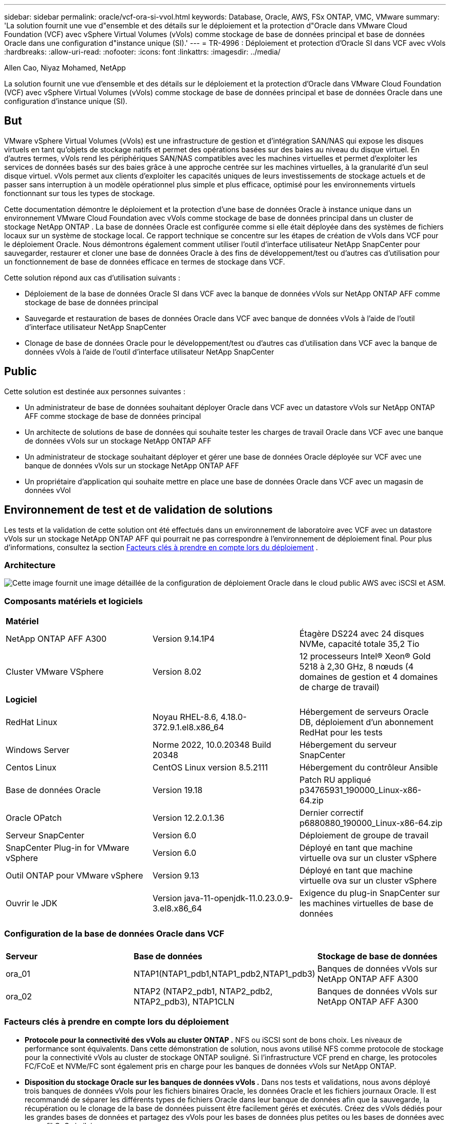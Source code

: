 ---
sidebar: sidebar 
permalink: oracle/vcf-ora-si-vvol.html 
keywords: Database, Oracle, AWS, FSx ONTAP, VMC, VMware 
summary: 'La solution fournit une vue d"ensemble et des détails sur le déploiement et la protection d"Oracle dans VMware Cloud Foundation (VCF) avec vSphere Virtual Volumes (vVols) comme stockage de base de données principal et base de données Oracle dans une configuration d"instance unique (SI).' 
---
= TR-4996 : Déploiement et protection d'Oracle SI dans VCF avec vVols
:hardbreaks:
:allow-uri-read: 
:nofooter: 
:icons: font
:linkattrs: 
:imagesdir: ../media/


Allen Cao, Niyaz Mohamed, NetApp

[role="lead"]
La solution fournit une vue d'ensemble et des détails sur le déploiement et la protection d'Oracle dans VMware Cloud Foundation (VCF) avec vSphere Virtual Volumes (vVols) comme stockage de base de données principal et base de données Oracle dans une configuration d'instance unique (SI).



== But

VMware vSphere Virtual Volumes (vVols) est une infrastructure de gestion et d'intégration SAN/NAS qui expose les disques virtuels en tant qu'objets de stockage natifs et permet des opérations basées sur des baies au niveau du disque virtuel.  En d'autres termes, vVols rend les périphériques SAN/NAS compatibles avec les machines virtuelles et permet d'exploiter les services de données basés sur des baies grâce à une approche centrée sur les machines virtuelles, à la granularité d'un seul disque virtuel. vVols permet aux clients d'exploiter les capacités uniques de leurs investissements de stockage actuels et de passer sans interruption à un modèle opérationnel plus simple et plus efficace, optimisé pour les environnements virtuels fonctionnant sur tous les types de stockage.

Cette documentation démontre le déploiement et la protection d'une base de données Oracle à instance unique dans un environnement VMware Cloud Foundation avec vVols comme stockage de base de données principal dans un cluster de stockage NetApp ONTAP .  La base de données Oracle est configurée comme si elle était déployée dans des systèmes de fichiers locaux sur un système de stockage local.  Ce rapport technique se concentre sur les étapes de création de vVols dans VCF pour le déploiement Oracle.  Nous démontrons également comment utiliser l'outil d'interface utilisateur NetApp SnapCenter pour sauvegarder, restaurer et cloner une base de données Oracle à des fins de développement/test ou d'autres cas d'utilisation pour un fonctionnement de base de données efficace en termes de stockage dans VCF.

Cette solution répond aux cas d’utilisation suivants :

* Déploiement de la base de données Oracle SI dans VCF avec la banque de données vVols sur NetApp ONTAP AFF comme stockage de base de données principal
* Sauvegarde et restauration de bases de données Oracle dans VCF avec banque de données vVols à l'aide de l'outil d'interface utilisateur NetApp SnapCenter
* Clonage de base de données Oracle pour le développement/test ou d'autres cas d'utilisation dans VCF avec la banque de données vVols à l'aide de l'outil d'interface utilisateur NetApp SnapCenter




== Public

Cette solution est destinée aux personnes suivantes :

* Un administrateur de base de données souhaitant déployer Oracle dans VCF avec un datastore vVols sur NetApp ONTAP AFF comme stockage de base de données principal
* Un architecte de solutions de base de données qui souhaite tester les charges de travail Oracle dans VCF avec une banque de données vVols sur un stockage NetApp ONTAP AFF
* Un administrateur de stockage souhaitant déployer et gérer une base de données Oracle déployée sur VCF avec une banque de données vVols sur un stockage NetApp ONTAP AFF
* Un propriétaire d'application qui souhaite mettre en place une base de données Oracle dans VCF avec un magasin de données vVol




== Environnement de test et de validation de solutions

Les tests et la validation de cette solution ont été effectués dans un environnement de laboratoire avec VCF avec un datastore vVols sur un stockage NetApp ONTAP AFF qui pourrait ne pas correspondre à l'environnement de déploiement final. Pour plus d'informations, consultez la section <<Facteurs clés à prendre en compte lors du déploiement>> .



=== Architecture

image:vcf-ora-si-vvols-architecture.png["Cette image fournit une image détaillée de la configuration de déploiement Oracle dans le cloud public AWS avec iSCSI et ASM."]



=== Composants matériels et logiciels

[cols="33%, 33%, 33%"]
|===


3+| *Matériel* 


| NetApp ONTAP AFF A300 | Version 9.14.1P4 | Étagère DS224 avec 24 disques NVMe, capacité totale 35,2 Tio 


| Cluster VMware VSphere | Version 8.02 | 12 processeurs Intel® Xeon® Gold 5218 à 2,30 GHz, 8 nœuds (4 domaines de gestion et 4 domaines de charge de travail) 


3+| *Logiciel* 


| RedHat Linux | Noyau RHEL-8.6, 4.18.0-372.9.1.el8.x86_64 | Hébergement de serveurs Oracle DB, déploiement d'un abonnement RedHat pour les tests 


| Windows Server | Norme 2022, 10.0.20348 Build 20348 | Hébergement du serveur SnapCenter 


| Centos Linux | CentOS Linux version 8.5.2111 | Hébergement du contrôleur Ansible 


| Base de données Oracle | Version 19.18 | Patch RU appliqué p34765931_190000_Linux-x86-64.zip 


| Oracle OPatch | Version 12.2.0.1.36 | Dernier correctif p6880880_190000_Linux-x86-64.zip 


| Serveur SnapCenter | Version 6.0 | Déploiement de groupe de travail 


| SnapCenter Plug-in for VMware vSphere | Version 6.0 | Déployé en tant que machine virtuelle ova sur un cluster vSphere 


| Outil ONTAP pour VMware vSphere | Version 9.13 | Déployé en tant que machine virtuelle ova sur un cluster vSphere 


| Ouvrir le JDK | Version java-11-openjdk-11.0.23.0.9-3.el8.x86_64 | Exigence du plug-in SnapCenter sur les machines virtuelles de base de données 
|===


=== Configuration de la base de données Oracle dans VCF

[cols="33%, 33%, 33%"]
|===


3+|  


| *Serveur* | *Base de données* | *Stockage de base de données* 


| ora_01 | NTAP1(NTAP1_pdb1,NTAP1_pdb2,NTAP1_pdb3) | Banques de données vVols sur NetApp ONTAP AFF A300 


| ora_02 | NTAP2 (NTAP2_pdb1, NTAP2_pdb2, NTAP2_pdb3), NTAP1CLN | Banques de données vVols sur NetApp ONTAP AFF A300 
|===


=== Facteurs clés à prendre en compte lors du déploiement

* *Protocole pour la connectivité des vVols au cluster ONTAP .*  NFS ou iSCSI sont de bons choix.  Les niveaux de performance sont équivalents.  Dans cette démonstration de solution, nous avons utilisé NFS comme protocole de stockage pour la connectivité vVols au cluster de stockage ONTAP souligné.  Si l'infrastructure VCF prend en charge, les protocoles FC/FCoE et NVMe/FC sont également pris en charge pour les banques de données vVols sur NetApp ONTAP.
* *Disposition du stockage Oracle sur les banques de données vVols .*  Dans nos tests et validations, nous avons déployé trois banques de données vVols pour les fichiers binaires Oracle, les données Oracle et les fichiers journaux Oracle.  Il est recommandé de séparer les différents types de fichiers Oracle dans leur banque de données afin que la sauvegarde, la récupération ou le clonage de la base de données puissent être facilement gérés et exécutés.  Créez des vVols dédiés pour les grandes bases de données et partagez des vVols pour les bases de données plus petites ou les bases de données avec un profil QoS similaire. 
* *Information d'identification pour l'authentification du stockage ONTAP .*  Utilisez uniquement les informations d'identification au niveau du cluster ONTAP pour l'authentification du cluster de stockage ONTAP , y compris la connectivité SnapCenter au cluster de stockage ONTAP ou la connectivité de l'outil ONTAP au cluster de stockage ONTAP .
* *Provisionnez le stockage de la banque de données vVols vers la machine virtuelle de base de données.*  Ajoutez un seul disque à la fois à la machine virtuelle de base de données à partir du magasin de données vVols .  L'ajout de plusieurs disques à partir de banques de données vVols en même temps n'est pas pris en charge pour le moment.  
* *Protection de la base de données.*  NetApp fournit une suite SnapCenter software pour la sauvegarde, la restauration et le clonage de bases de données avec une interface utilisateur conviviale.  NetApp recommande de mettre en œuvre un tel outil de gestion pour réaliser une sauvegarde SnapShot rapide (moins d'une minute), une restauration rapide (quelques minutes) de la base de données et un clonage de la base de données.




== Déploiement de la solution

Les sections suivantes fournissent des procédures étape par étape pour le déploiement d'Oracle 19c dans VCF avec des banques de données vVols sur le stockage NetApp ONTAP dans une configuration d'instance unique Oracle.



=== Prérequis pour le déploiement

[%collapsible%open]
====
Le déploiement nécessite les prérequis suivants.

. Un VMware VCF a été configuré.  Pour obtenir des informations ou des instructions sur la création d'un VCF, veuillez vous référer à la documentation VMwarelink:https://docs.vmware.com/en/VMware-Cloud-Foundation/index.html["Documentation de VMware Cloud Foundation"^] .
. Provisionnez trois machines virtuelles Linux, deux machines virtuelles pour la base de données Oracle et une machine virtuelle pour le contrôleur Ansible dans le domaine de charge de travail VCF.  Provisionnez une machine virtuelle de serveur Windows pour exécuter le serveur NetApp SnapCenter .  Pour plus d'informations sur la configuration du contrôleur Ansible pour le déploiement automatisé de la base de données Oracle, reportez-vous aux ressources suivanteslink:https://docs.netapp.com/us-en/netapp-solutions-dataops/automation/getting-started.html["Premiers pas avec l'automatisation des solutions NetApp ^"^] .
. La version 6.0 du plugin SnapCenter pour VMware vSphere a été déployée dans VCF.  Reportez-vous aux ressources suivantes pour le déploiement du plugin :link:https://docs.netapp.com/us-en/sc-plugin-vmware-vsphere/["Documentation du SnapCenter Plug-in for VMware vSphere"^] .
. L'outil ONTAP pour VMware vSphere a été déployé dans VCF.  Consultez les ressources suivantes pour l'outil ONTAP pour le déploiement de VMware vSphere :link:https://docs.netapp.com/us-en/ontap-tools-vmware-vsphere/index.html["Documentation des ONTAP tools for VMware vSphere"^]



NOTE: Assurez-vous d'avoir alloué au moins 50 Go au volume racine d'Oracle VM afin de disposer de suffisamment d'espace pour préparer les fichiers d'installation d'Oracle.

====


=== Créer un profil de capacité de stockage

[%collapsible%open]
====
Tout d’abord, créez un profil de capacité de stockage personnalisé pour le stockage ONTAP souligné qui héberge la banque de données vVols .

. À partir des raccourcis du client vSphere, ouvrez l’outil NetApp ONTAP .  Assurez-vous que le cluster de stockage ONTAP a été ajouté à `Storage Systems` dans le cadre du déploiement de l'outil ONTAP .
+
image:vcf-ora-vvol-scp-001.png["Capture d'écran montrant une configuration de profil de capacité de stockage personnalisé."] image:vcf-ora-vvol-scp-008.png["Capture d'écran montrant une configuration de profil de capacité de stockage personnalisé."]

. Cliquez sur `Storage capability profile` pour ajouter un profil personnalisé pour Oracle.  Nommez le profil et ajoutez une brève description.
+
image:vcf-ora-vvol-scp-002.png["Capture d'écran montrant une configuration de profil de capacité de stockage personnalisé."]

. Choisissez la catégorie de contrôleur de stockage : performances, capacité ou hybride.
+
image:vcf-ora-vvol-scp-003.png["Capture d'écran montrant une configuration de profil de capacité de stockage personnalisé."]

. Sélectionnez le protocole.
+
image:vcf-ora-vvol-scp-004.png["Capture d'écran montrant une configuration de profil de capacité de stockage personnalisé."]

. Définissez une politique QoS si vous le souhaitez.
+
image:vcf-ora-vvol-scp-005.png["Capture d'écran montrant une configuration de profil de capacité de stockage personnalisé."]

. Attributs de stockage supplémentaires pour le profil.  Assurez-vous que le cryptage est activé sur le contrôleur NetApp si vous souhaitez disposer de la capacité de cryptage, sinon cela peut entraîner des problèmes lors de l'application du profil.
+
image:vcf-ora-vvol-scp-006.png["Capture d'écran montrant une configuration de profil de capacité de stockage personnalisé."]

. Consultez le résumé et terminez la création du profil de capacité de stockage.
+
image:vcf-ora-vvol-scp-007.png["Capture d'écran montrant une configuration de profil de capacité de stockage personnalisé."]



====


=== Créer et configurer la banque de données vVols

[%collapsible%open]
====
Une fois les conditions préalables remplies, connectez-vous au VCF en tant qu'utilisateur administrateur via le client vSphere, en accédant au domaine de charge de travail.  N'utilisez pas l'option de stockage VMware intégrée pour créer des vVols.  Utilisez plutôt l’outil NetApp ONTAP pour créer des vVols.  Ce qui suit illustre les procédures de création et de configuration de vVols.

. Le flux de travail de création de vVols peut être déclenché soit à partir de l'interface de l'outil ONTAP , soit à partir du cluster de domaine de charge de travail VCF.
+
image:vcf-ora-vvol-datastore-001.png["Capture d'écran montrant la configuration de la banque de données vVols ."]

+
image:vcf-ora-vvol-datastore-001-b.png["Capture d'écran montrant la configuration de la banque de données vVols ."]

. Remplissage des informations générales pour le magasin de données, y compris la destination de provisionnement, le type, le nom et le protocole.
+
image:vcf-ora-vvol-datastore-002.png["Capture d'écran montrant la configuration de la banque de données vVols ."]

. Sélectionnez le profil de capacité de stockage personnalisé créé à l'étape précédente, le `Storage system` , et `Storage VM` , où les vVols doivent être créés.
+
image:vcf-ora-vvol-datastore-003.png["Capture d'écran montrant la configuration de la banque de données vVols ."]

. Choisir `Create new volumes` , remplissez le nom et la taille du volume et cliquez sur `ADD` alors `NEXT` pour passer à la page de résumé.
+
image:vcf-ora-vvol-datastore-004.png["Capture d'écran montrant la configuration de la banque de données vVols ."]

+

NOTE: Vous pouvez ajouter plusieurs volumes à une banque de données vVols ou répartir les volumes d'une banque de données vVols sur plusieurs nœuds de contrôleur ONTAP pour des performances optimales.

. Cliquez `Finish` pour créer une banque de données vVols pour le binaire Oracle.
+
image:vcf-ora-vvol-datastore-005.png["Capture d'écran montrant la configuration de la banque de données vVols ."]

. Répétez les mêmes procédures pour créer une banque de données vVols pour les données et le journal Oracle.
+
image:vcf-ora-vvol-datastore-006.png["Capture d'écran montrant la configuration de la banque de données vVols ."]




NOTE: Notez que lorsqu'une base de données Oracle est clonée, un vVols supplémentaire pour les données est ajouté à la liste vVols .

====


=== Créer une politique de stockage de machine virtuelle basée sur le profil de capacité de stockage

[%collapsible%open]
====
Avant de provisionner le stockage de la banque de données vVols vers la machine virtuelle de base de données, ajoutez une stratégie de stockage de machine virtuelle basée sur le profil de capacité de stockage créé à l'étape précédente.  Voici les procédures à suivre.

. À partir des menus du client vSphere, ouvrez `Policies and Profiles` et mettre en évidence `VM Storage Policies` .  Cliquez `Create` ouvrir `VM Storage Policies` flux de travail.
+
image:vcf-ora-vvol-vm-policy-001.png["Capture d’écran montrant une configuration de politique de stockage de machine virtuelle."]

. Nommez la politique de stockage de la machine virtuelle.
+
image:vcf-ora-vvol-vm-policy-002.png["Capture d’écran montrant une configuration de politique de stockage de machine virtuelle."]

. Dans `Datastore specific rules` , vérifier `Enable rules for "NetAPP.clustered.Data.ONTAP.VP.vvol" storage`
+
image:vcf-ora-vvol-vm-policy-003.png["Capture d’écran montrant une configuration de politique de stockage de machine virtuelle."]

. Pour les règles NetApp.clustered.Data.ONTAP ONTAP `Placement` , sélectionnez le profil de capacité de stockage personnalisé créé à l'étape précédente.
+
image:vcf-ora-vvol-vm-policy-004.png["Capture d’écran montrant une configuration de politique de stockage de machine virtuelle."]

. Pour les règles NetApp.clustered.Data.ONTAP ONTAP `Replication` , choisir `Disabled` si les vVols ne sont pas répliqués.
+
image:vcf-ora-vvol-vm-policy-004-a.png["Capture d’écran montrant une configuration de politique de stockage de machine virtuelle."]

. La page de compatibilité de stockage affiche les banques de données vVols compatibles dans l'environnement VCF.
+
image:vcf-ora-vvol-vm-policy-005.png["Capture d’écran montrant une configuration de politique de stockage de machine virtuelle."]

. Révisez et terminez la création de la politique de stockage de la machine virtuelle.
+
image:vcf-ora-vvol-vm-policy-006.png["Capture d’écran montrant une configuration de politique de stockage de machine virtuelle."]

. Validez la politique de stockage de la machine virtuelle qui vient d’être créée.
+
image:vcf-ora-vvol-vm-policy-007.png["Capture d’écran montrant une configuration de politique de stockage de machine virtuelle."]



====


=== Allouer des disques à la machine virtuelle DB à partir des banques de données vVols et configurer le stockage DB

[%collapsible%open]
====
À partir du client vSphere, ajoutez trois disques des banques de données vVols à la machine virtuelle de base de données en modifiant les paramètres de la machine virtuelle.  Ensuite, connectez-vous à la machine virtuelle pour formater et monter les disques sur les points de montage /u01, /u02 et /u03.  Ce qui suit montre les étapes et les tâches exactes.

. Ajoutez un disque à la machine virtuelle pour le stockage binaire Oracle.
+
image:vcf-ora-vvol-vm-bins.png["Capture d'écran montrant une configuration de stockage de machine virtuelle."]

. Ajoutez un disque à la machine virtuelle pour le stockage des données Oracle.
+
image:vcf-ora-vvol-vm-data.png["Capture d'écran montrant une configuration de stockage de machine virtuelle."]

. Ajoutez un disque à la machine virtuelle pour le stockage des journaux Oracle.
+
image:vcf-ora-vvol-vm-logs.png["Capture d'écran montrant une configuration de stockage de machine virtuelle."]

. De VM `Edit Settings` , `Advanced Parameters` , ajouter un attribut `disk.enableuuid` avec valeur `TRUE` .  La machine virtuelle doit être arrêtée pour ajouter le paramètre avancé.  La définition de cette option permet à SnapCenter d’identifier précisément le vVol dans votre environnement.
+
image:vcf-ora-vvol-vm-uuid.png["Capture d'écran montrant une configuration de stockage de machine virtuelle."]

. Maintenant, redémarrez la VM.  Connectez-vous à la machine virtuelle en tant qu'utilisateur administrateur via ssh pour examiner les lecteurs de disque nouvellement ajoutés.
+
....
[admin@ora_01 ~]$ sudo fdisk -l

Disk /dev/sdb: 50 GiB, 53687091200 bytes, 104857600 sectors
Units: sectors of 1 * 512 = 512 bytes
Sector size (logical/physical): 512 bytes / 512 bytes
I/O size (minimum/optimal): 512 bytes / 512 bytes

Disk /dev/sdc: 100 GiB, 107374182400 bytes, 209715200 sectors
Units: sectors of 1 * 512 = 512 bytes
Sector size (logical/physical): 512 bytes / 512 bytes
I/O size (minimum/optimal): 512 bytes / 512 bytes

Disk /dev/sdd: 100 GiB, 107374182400 bytes, 209715200 sectors
Units: sectors of 1 * 512 = 512 bytes
Sector size (logical/physical): 512 bytes / 512 bytes
I/O size (minimum/optimal): 512 bytes / 512 bytes

.
.
.
....
. Partitionnez les disques en une partition principale et unique en acceptant simplement les choix par défaut.
+
[source, cli]
----
sudo fdisk /dev/sdb
----
+
[source, cli]
----
sudo fdisk /dev/sdc
----
+
[source, cli]
----
sudo fdisk /dev/sdd
----
. Formatez les disques partitionnés en tant que systèmes de fichiers xfs.
+
[source, cli]
----
sudo mkfs.xfs /dev/sdb1
----
+
[source, cli]
----
sudo mkfs.xfs /dev/sdc1
----
+
[source, cli]
----
sudo mkfs.xfs /dev/sdd1
----
. Montez les lecteurs sur les points de montage /u01, /u02 et /u03.
+
[source, cli]
----
sudo mount -t xfs /dev/sdb1 /u01
----
+
[source, cli]
----
sudo mount -t xfs /dev/sdc1 /u02
----
+
[source, cli]
----
sudo mount -t xfs /dev/sdd1 /u03
----
+
....
[admin@ora_01 ~]$ df -h
Filesystem             Size  Used Avail Use% Mounted on
devtmpfs               7.7G     0  7.7G   0% /dev
tmpfs                  7.8G     0  7.8G   0% /dev/shm
tmpfs                  7.8G  782M  7.0G  10% /run
tmpfs                  7.8G     0  7.8G   0% /sys/fs/cgroup
/dev/mapper/rhel-root   44G   19G   26G  43% /
/dev/sda1             1014M  258M  757M  26% /boot
tmpfs                  1.6G   12K  1.6G   1% /run/user/42
tmpfs                  1.6G  4.0K  1.6G   1% /run/user/1000
/dev/sdb1               50G  390M   50G   1% /u01
/dev/sdc1              100G  746M  100G   1% /u02
/dev/sdd1              100G  746M  100G   1% /u03

....
. Ajoutez des points de montage à /etc/fstab afin que les lecteurs de disque soient montés au redémarrage de la machine virtuelle.
+
[source, cli]
----
sudo vi /etc/fstab
----
+
....
[oracle@ora_01 ~]$ cat /etc/fstab

#
# /etc/fstab
# Created by anaconda on Wed Oct 18 19:43:31 2023
#
# Accessible filesystems, by reference, are maintained under '/dev/disk/'.
# See man pages fstab(5), findfs(8), mount(8) and/or blkid(8) for more info.
#
# After editing this file, run 'systemctl daemon-reload' to update systemd
# units generated from this file.
#
/dev/mapper/rhel-root   /                       xfs     defaults        0 0
UUID=aff942c4-b224-4b62-807d-6a5c22f7b623 /boot                   xfs     defaults        0 0
/dev/mapper/rhel-swap   none                    swap    defaults        0 0
/root/swapfile swap swap defaults 0 0
/dev/sdb1               /u01                    xfs     defaults        0 0
/dev/sdc1               /u02                    xfs     defaults        0 0
/dev/sdd1               /u03                    xfs     defaults        0 0
....


====


=== Déploiement de la base de données Oracle dans VCF

[%collapsible%open]
====
Il est recommandé d'utiliser la boîte à outils d'automatisation NetApp pour déployer Oracle dans VCF avec vVols.  Pour une référence détaillée sur l'exécution du déploiement automatisé Oracle sur les systèmes de fichiers xfs, reportez-vous à TR-4992 :link:../automation/automation-ora-c-series-nfs.html["Déploiement Oracle simplifié et automatisé sur NetApp C-Series avec NFS"^] .  Bien que le TR-4992 couvre le déploiement Oracle automatisé sur NetApp C-Series avec NFS, il est identique au déploiement Oracle dans VCF avec vVols si l'on contourne le montage des systèmes de fichiers NFS sur la machine virtuelle de base de données.  Nous sauterions simplement cela avec des balises spécifiques.  Voici les procédures étape par étape.

. Connectez-vous à la machine virtuelle du contrôleur Ansible en tant qu'utilisateur administrateur via ssh et clonez une copie de la boîte à outils d'automatisation pour Oracle sur NFS.
+
[source, cli]
----
git clone https://bitbucket.ngage.netapp.com/scm/ns-bb/na_oracle_deploy_nfs.git
----
. Placez les fichiers d’installation Oracle suivants dans le dossier /tmp/archive sur la machine virtuelle de base de données.  Le dossier doit autoriser l'accès à tous les utilisateurs disposant de l'autorisation 777.
+
....
LINUX.X64_193000_db_home.zip
p34765931_190000_Linux-x86-64.zip
p6880880_190000_Linux-x86-64.zip
....
. Configurez le fichier cible de déploiement - hosts, le fichier de variables globales - vars/vars.yml et le fichier de variables de la machine virtuelle de base de données locale - host_vars/host_name.yml conformément aux instructions de cette section du TR-4992 :link:../automation/automation-ora-c-series-nfs.html#parameter-files-configuration["Configuration des fichiers de paramètres"^] .  Commentez la variable nfs_lif du fichier de variables de la machine virtuelle de la base de données locale.
. Configurez l'authentification sans clé SSH entre le contrôleur Ansible et les machines virtuelles de base de données, ce qui nécessite de générer une paire de clés SSH et de copier la clé publique dans le répertoire racine de l'utilisateur administrateur des machines virtuelles de base de données, le dossier .ssh et le fichier authorized_keys.
+
[source, cli]
----
ssh-keygen
----
. À partir du contrôleur Ansible, du répertoire de base de la boîte à outils d'automatisation clonée /home/admin/na_oracle_deploy_nf, exécutez le playbook des prérequis.
+
[source, cli]
----
ansible-playbook -i hosts 1-ansible_requirements.yml
----
. Exécutez le playbook de configuration Linux.
+
[source, cli]
----
ansible-playbook -i hosts 2-linux_config.yml -u admin -e @vars/vars.yml
----
. Exécutez le playbook de déploiement Oracle.
+
[source, cli]
----
ansible-playbook -i hosts 4-oracle_config.yml -u admin -e @vars/vars.yml --skip-tags "ora_mount_points,enable_dnfs_client"
----
. En option, tous les playbooks ci-dessus peuvent également être exécutés à partir d'une seule exécution de playbook.
+
[source, cli]
----
ansible-playbook -i hosts 0-all_playbook.yml -u admin -e @vars/vars.yml --skip-tags "ora_mount_points,enable_dnfs_client"
----
. Connectez-vous à EM Express pour valider Oracle après l'exécution réussie du playbook.
+
image:vcf-ora-vvol-em-002.png["Capture d'écran montrant la configuration d'Oracle EM Express."] image:vcf-ora-vvol-em-001.png["Capture d'écran montrant la configuration d'Oracle EM Express."]

. En option, exécutez le playbook de destruction pour supprimer la base de données de la machine virtuelle DB.
+
[source, cli]
----
ansible-playbook -i hosts 5-destroy.yml -u admin -e @vars/vars.yml
----


====


=== Sauvegarde, restauration et clonage Oracle dans VCF avec SnapCenter



==== Configuration de SnapCenter

[%collapsible%open]
====
La version 6 de SnapCenter présente de nombreuses améliorations de fonctionnalités par rapport à la version 5, notamment la prise en charge du magasin de données VMware vVols .  SnapCenter s'appuie sur un plug-in côté hôte sur une machine virtuelle de base de données pour effectuer des activités de gestion de la protection des données prenant en compte les applications.  Pour des informations détaillées sur le plug-in NetApp SnapCenter pour Oracle, reportez-vous à cette documentationlink:https://docs.netapp.com/us-en/snapcenter/protect-sco/concept_what_you_can_do_with_the_snapcenter_plug_in_for_oracle_database.html["Que pouvez-vous faire avec le plug-in pour la base de données Oracle"^] .  Ce qui suit fournit des étapes de haut niveau pour configurer SnapCenter version 6 pour la sauvegarde, la récupération et le clonage de la base de données Oracle dans VCF.

. Téléchargez la version 6 du SnapCenter software depuis le site de support NetApp :link:https://mysupport.netapp.com/site/downloads["Téléchargements du support NetApp"^] .
. Connectez-vous à la machine virtuelle Windows hébergeant SnapCenter en tant qu'administrateur.  Installez les prérequis pour SnapCenter 6.0.
+
image:vcf-ora-vvol-snapctr-prerequisites.png["Capture d'écran montrant les prérequis de SnapCenter 6.0."]

. En tant qu'administrateur, installez le dernier JDK Java à partir delink:https://www.java.com/en/["Obtenez Java pour les applications de bureau"^] .
+

NOTE: Si le serveur Windows est déployé dans un environnement de domaine, ajoutez un utilisateur de domaine au groupe d'administrateurs locaux du serveur SnapCenter et exécutez l'installation de SnapCenter avec l'utilisateur de domaine.

. Connectez-vous à l'interface utilisateur de SnapCenter via le port HTTPS 8846 en tant qu'utilisateur d'installation pour configurer SnapCenter pour Oracle.
+
image:vcf-ora-vvol-snapctr-deploy-001.png["Capture d'écran montrant la configuration de SnapCenter ."]

. Revoir `Get Started` menu pour vous mettre à jour sur SnapCenter si vous êtes un nouvel utilisateur.
+
image:vcf-ora-vvol-snapctr-deploy-002.png["Capture d'écran montrant la configuration de SnapCenter ."]

. Mise à jour `Hypervisor Settings` dans un contexte mondial.
+
image:aws-ora-fsx-vmc-snapctr-001.png["Capture d'écran montrant la configuration de SnapCenter ."]

. Ajouter un cluster de stockage ONTAP à `Storage Systems` avec IP de gestion de cluster et authentifié via l'ID utilisateur administrateur de cluster.
+
image:vcf-ora-vvol-snapctr-deploy-006.png["Capture d'écran montrant la configuration de SnapCenter ."] image:vcf-ora-vvol-snapctr-deploy-007.png["Capture d'écran montrant la configuration de SnapCenter ."]

. Ajouter une VM de base de données et une VM de plug-in vSphere `Credential` pour l'accès SnapCenter à la VM DB et à la VM du plug-in vSphere.  Les informations d'identification doivent avoir le privilège sudo sur les machines virtuelles Linux.  Vous pouvez créer des informations d’identification différentes pour différents ID d’utilisateur de gestion pour les machines virtuelles.
+
image:aws-ora-fsx-vmc-snapctr-003.png["Capture d'écran montrant la configuration de SnapCenter ."]

. Ajouter une machine virtuelle de base de données Oracle dans VCF à `Hosts` avec les informations d'identification DB VM créées à l'étape précédente.
+
image:vcf-ora-vvol-snapctr-deploy-008.png["Capture d'écran montrant la configuration de SnapCenter ."] image:vcf-ora-vvol-snapctr-deploy-009.png["Capture d'écran montrant la configuration de SnapCenter ."] image:vcf-ora-vvol-snapctr-deploy-010.png["Capture d'écran montrant la configuration de SnapCenter ."]

. De même, ajoutez le plugin NetApp VMware VM à `Hosts` avec les informations d'identification de la machine virtuelle du plugin vSphere créées à l'étape précédente.
+
image:vcf-ora-vvol-snapctr-deploy-011.png["Capture d'écran montrant la configuration de SnapCenter ."] image:vcf-ora-vvol-snapctr-deploy-012.png["Capture d'écran montrant la configuration de SnapCenter ."]

. Enfin, une fois la base de données Oracle découverte sur la machine virtuelle DB, revenons à `Settings`-`Policies` pour créer des politiques de sauvegarde de base de données Oracle.  Idéalement, créez une politique de sauvegarde du journal d’archive distincte pour permettre un intervalle de sauvegarde plus fréquent afin de minimiser la perte de données en cas de panne.
+
image:aws-ora-fsx-vmc-snapctr-002.png["Capture d'écran montrant la configuration de SnapCenter ."]




NOTE: Assurez-vous que le nom du serveur SnapCenter peut être résolu en adresse IP à partir de la machine virtuelle DB et de la machine virtuelle du plug-in vSphere.  De même, le nom de la machine virtuelle DB et le nom de la machine virtuelle du plug-in vSphere peuvent être résolus en adresse IP à partir du serveur SnapCenter .

====


==== Sauvegarde de la base de données

[%collapsible%open]
====
SnapCenter exploite l'instantané de volume ONTAP pour une sauvegarde, une restauration ou un clonage de base de données beaucoup plus rapide par rapport à la méthodologie traditionnelle basée sur RMAN.  Les instantanés sont cohérents avec l'application car la base de données est placée en mode de sauvegarde Oracle avant un instantané.

. De la `Resources` onglet, toutes les bases de données sur la machine virtuelle sont automatiquement découvertes après l'ajout de la machine virtuelle à SnapCenter.  Initialement, l'état de la base de données s'affiche comme suit `Not protected` .
+
image:vcf-ora-vvol-snapctr-bkup-001.png["Capture d'écran montrant la configuration de SnapCenter ."]

. Cliquez sur la base de données pour démarrer un flux de travail afin d'activer la protection de la base de données.
+
image:vcf-ora-vvol-snapctr-bkup-002.png["Capture d'écran montrant la configuration de SnapCenter ."]

. Appliquer la politique de sauvegarde, configurer la planification si nécessaire.
+
image:vcf-ora-vvol-snapctr-bkup-003.png["Capture d'écran montrant la configuration de SnapCenter ."]

. Configurez la notification de tâche de sauvegarde si nécessaire.
+
image:vcf-ora-vvol-snapctr-bkup-005.png["Capture d'écran montrant la configuration de SnapCenter ."]

. Consultez le résumé et terminez pour activer la protection de la base de données.
+
image:vcf-ora-vvol-snapctr-bkup-006.png["Capture d'écran montrant la configuration de SnapCenter ."]

. La tâche de sauvegarde à la demande peut être déclenchée en cliquant sur `Back up Now` .
+
image:vcf-ora-vvol-snapctr-bkup-007.png["Capture d'écran montrant la configuration de SnapCenter ."] image:vcf-ora-vvol-snapctr-bkup-008.png["Capture d'écran montrant la configuration de SnapCenter ."]

. La tâche de sauvegarde peut être surveillée à l' `Monitor` onglet en cliquant sur la tâche en cours d'exécution.
+
image:vcf-ora-vvol-snapctr-bkup-009.png["Capture d'écran montrant la configuration de SnapCenter ."]

. Cliquez sur la base de données pour consulter les jeux de sauvegarde effectués pour chaque base de données.
+
image:vcf-ora-vvol-snapctr-bkup-010.png["Capture d'écran montrant la configuration de SnapCenter ."]



====


==== Restauration/récupération de base de données

[%collapsible%open]
====
SnapCenter fournit un certain nombre d'options de restauration et de récupération pour les bases de données Oracle à partir d'une sauvegarde instantanée.  Dans cet exemple, nous démontrons comment restaurer à partir d'une ancienne sauvegarde instantanée, puis transférer la base de données vers le dernier journal disponible.

. Tout d’abord, exécutez une sauvegarde instantanée.  Ensuite, créez une table de test et insérez une ligne dans la table pour valider la base de données récupérée à partir de l'image instantanée avant que la création de la table de test ne récupère la table de test.
+
....
[oracle@ora_01 ~]$ sqlplus / as sysdba

SQL*Plus: Release 19.0.0.0.0 - Production on Wed Jul 17 10:20:10 2024
Version 19.18.0.0.0

Copyright (c) 1982, 2022, Oracle.  All rights reserved.


Connected to:
Oracle Database 19c Enterprise Edition Release 19.0.0.0.0 - Production
Version 19.18.0.0.0

SQL> sho pdbs

    CON_ID CON_NAME                       OPEN MODE  RESTRICTED
---------- ------------------------------ ---------- ----------
         2 PDB$SEED                       READ ONLY  NO
         3 NTAP1_PDB1                     READ WRITE NO
         4 NTAP1_PDB2                     READ WRITE NO
         5 NTAP1_PDB3                     READ WRITE NO
SQL> alter session set container=ntap1_pdb1;

SQL> select * from test;

no rows selected


SQL> insert into test values (1, sysdate, 'test oracle backup/restore/clone on VMware Cloud Foundation vVols');

1 row created.

SQL> commit;

Commit complete.

SQL> select * from test;

        ID
----------
DT
---------------------------------------------------------------------------
EVENT
--------------------------------------------------------------------------------
         1
18-JUL-24 11.15.03.000000 AM
test oracle backup/restore/clone on VMware Cloud Foundation vVols


SQL>


....
. Depuis SnapCenter `Resources` onglet, ouvrez la page de topologie de sauvegarde de la base de données NTAP1.  Mettez en surbrillance l’ensemble de sauvegarde des données instantanées avant la création de la table de test.  Cliquez sur `Restore` pour lancer le flux de travail de restauration-récupération.
+
image:vcf-ora-vvol-snapctr-restore-001.png["Capture d'écran montrant la configuration de SnapCenter ."]

. Choisissez l'étendue de la restauration.
+
image:vcf-ora-vvol-snapctr-restore-002.png["Capture d'écran montrant la configuration de SnapCenter ."]

. Choisissez l'étendue de la récupération à `All Logs` .
+
image:vcf-ora-vvol-snapctr-restore-003.png["Capture d'écran montrant la configuration de SnapCenter ."]

. Spécifiez tous les pré-scripts facultatifs à exécuter.
+
image:vcf-ora-vvol-snapctr-restore-004.png["Capture d'écran montrant la configuration de SnapCenter ."]

. Spécifiez tout script ultérieur facultatif à exécuter.
+
image:vcf-ora-vvol-snapctr-restore-005.png["Capture d'écran montrant la configuration de SnapCenter ."]

. Envoyez un rapport de travail si vous le souhaitez.
+
image:vcf-ora-vvol-snapctr-restore-006.png["Capture d'écran montrant la configuration de SnapCenter ."]

. Consultez le résumé et cliquez sur `Finish` pour lancer la restauration et la récupération.
+
image:vcf-ora-vvol-snapctr-restore-007.png["Capture d'écran montrant la configuration de SnapCenter ."]

. Depuis `Monitor` onglet, ouvrez le travail pour examiner les détails.
+
image:vcf-ora-vvol-snapctr-restore-008.png["Capture d'écran montrant la configuration de SnapCenter ."]

. À partir de la machine virtuelle DB ora_01, vérifiez qu'une restauration/récupération réussie de la base de données a été effectuée vers son état le plus récent et a récupéré la table de test.
+
....

[oracle@ora_01 ~]$ sqlplus / as sysdba

SQL*Plus: Release 19.0.0.0.0 - Production on Thu Jul 18 11:42:58 2024
Version 19.18.0.0.0

Copyright (c) 1982, 2022, Oracle.  All rights reserved.


Connected to:
Oracle Database 19c Enterprise Edition Release 19.0.0.0.0 - Production
Version 19.18.0.0.0

SQL> select name, open_mode from v$database;

NAME      OPEN_MODE
--------- --------------------
NTAP1     READ WRITE

SQL> alter session set container=ntap1_pdb1;

Session altered.

SQL> select * from test;

        ID
----------
DT
---------------------------------------------------------------------------
EVENT
--------------------------------------------------------------------------------
         1
18-JUL-24 11.15.03.000000 AM
test oracle backup/restore/clone on VMware Cloud Foundation vVols


SQL>


....


====


==== Clonage de base de données

[%collapsible%open]
====
Dans cet exemple, les jeux de sauvegarde les plus récents sont utilisés pour cloner une base de données sur la machine virtuelle DB ora_02 dans une installation logicielle différente et ORACLE_HOME dans VCF.

. Ouvrez à nouveau la liste de sauvegarde de la base de données NTAP1.  Sélectionnez le jeu de sauvegarde de données le plus récent, cliquez sur `Clone` bouton pour lancer le workflow de clonage de la base de données.
+
image:vcf-ora-vvol-snapctr-clone-001.png["Capture d'écran montrant la configuration de SnapCenter ."]

. Nommez la base de données clone SID.
+
image:vcf-ora-vvol-snapctr-clone-002.png["Capture d'écran montrant la configuration de SnapCenter ."]

. Sélectionnez ora_02 dans VCF comme hôte de clonage de base de données cible.  Un logiciel de base de données Oracle identique doit avoir été installé et configuré sur l'hôte.
+
image:vcf-ora-vvol-snapctr-clone-003.png["Capture d'écran montrant la configuration de SnapCenter ."]

. Sélectionnez l'ORACLE_HOME, l'utilisateur et le groupe appropriés sur l'hôte cible.  Conserver les informations d'identification par défaut.
+
image:vcf-ora-vvol-snapctr-clone-004.png["Capture d'écran montrant la configuration de SnapCenter ."]

. Vous pouvez modifier les paramètres de la base de données clonée pour répondre aux exigences de configuration ou de ressources de la base de données clonée.
+
image:vcf-ora-vvol-snapctr-clone-005.png["Capture d'écran montrant la configuration de SnapCenter ."]

. Choisissez l’étendue de la récupération. `Until Cancel` récupère le clone jusqu'au dernier fichier journal disponible dans le jeu de sauvegarde.
+
image:vcf-ora-vvol-snapctr-clone-006.png["Capture d'écran montrant la configuration de SnapCenter ."]

. Consultez le résumé et lancez la tâche de clonage.
+
image:vcf-ora-vvol-snapctr-clone-008.png["Capture d'écran montrant la configuration de SnapCenter ."]

. Surveiller l'exécution du travail de clonage à partir de `Monitor` languette.
+
image:vcf-ora-vvol-snapctr-clone-009.png["Capture d'écran montrant la configuration de SnapCenter ."]

. La base de données clonée est immédiatement enregistrée dans SnapCenter.
+
image:vcf-ora-vvol-snapctr-clone-010.png["Capture d'écran montrant la configuration de SnapCenter ."]

. À partir de la machine virtuelle DB ora_02, validez la base de données clonée et interrogez la table de test.
+
....
[oracle@ora_02 ~]$ sqlplus / as sysdba

SQL*Plus: Release 19.0.0.0.0 - Production on Thu Jul 18 12:06:48 2024
Version 19.18.0.0.0

Copyright (c) 1982, 2022, Oracle.  All rights reserved.


Connected to:
Oracle Database 19c Enterprise Edition Release 19.0.0.0.0 - Production
Version 19.18.0.0.0

SQL> select name, open_mode, log_mode from v$database;

NAME      OPEN_MODE            LOG_MODE
--------- -------------------- ------------
NTAP1CLN  READ WRITE           ARCHIVELOG

SQL> select instance_name, host_name from v$instance;

INSTANCE_NAME
----------------
HOST_NAME
----------------------------------------------------------------
NTAP1CLN
ora_02


SQL> show pdbs

    CON_ID CON_NAME                       OPEN MODE  RESTRICTED
---------- ------------------------------ ---------- ----------
         2 PDB$SEED                       READ ONLY  NO
         3 NTAP1_PDB1                     READ WRITE NO
         4 NTAP1_PDB2                     READ WRITE NO
         5 NTAP1_PDB3                     READ WRITE NO
SQL> alter session set container=ntap1_pdb1
  2  ;

Session altered.

SQL> select * from test;

        ID
----------
DT
---------------------------------------------------------------------------
EVENT
--------------------------------------------------------------------------------
         1
18-JUL-24 11.15.03.000000 AM
test oracle backup/restore/clone on VMware Cloud Foundation vVols


SQL>

....


Ceci termine la démonstration de la sauvegarde, de la restauration et du clonage de la base de données Oracle dans VCF par SnapCenter .

====


== Où trouver des informations supplémentaires

Pour en savoir plus sur les informations décrites dans ce document, consultez les documents et/ou sites Web suivants :

* link:https://www.vmware.com/products/cloud-infrastructure/vmware-cloud-foundation["Fondation VMware Cloud"^]
* link:https://docs.netapp.com/us-en/snapcenter/["Documentation du SnapCenter software"^]

